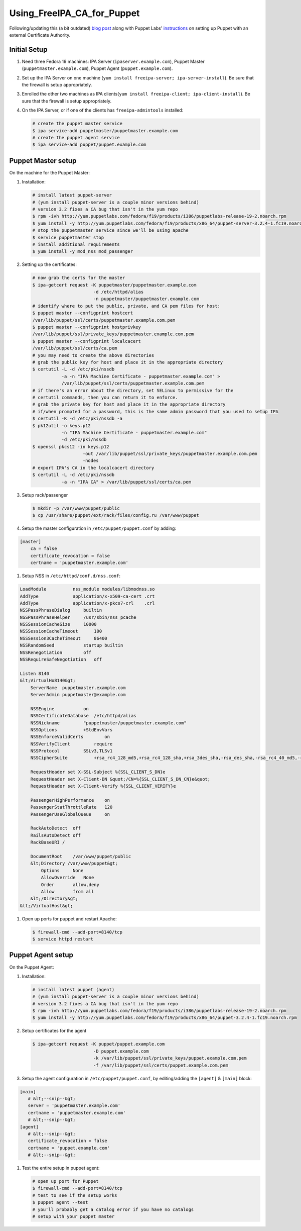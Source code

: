 Using_FreeIPA_CA_for_Puppet
===========================

Following/updating this (a bit outdated) `blog
post <http://jcape.name/2012/01/16/using-the-freeipa-pki-with-puppet/>`__
along with Puppet Labs'
`instructions <http://docs.puppetlabs.com/puppet/3/reference/config_ssl_external_ca.html#option-1-single-ca>`__
on setting up Puppet with an external Certificate Authority.



Initial Setup
-------------

#. Need three Fedora 19 machines: IPA Server
   (``ipaserver.example.com``), Puppet Master
   (``puppetmaster.example.com``), Puppet Agent
   (``puppet.example.com``).

#. Set up the IPA Server on one machine
   (``yum install freeipa-server; ipa-server-install``). Be sure that
   the firewall is setup appropriately.

#. Enrolled the other two machines as IPA
   clients(``yum install freeipa-client; ipa-client-install``). Be sure
   that the firewall is setup appropriately.

#. On the IPA Server, or if one of the clients has
   ``freeipa-admintools`` installed:

   .. code:: bash

      # create the puppet master service
      $ ipa service-add puppetmaster/puppetmaster.example.com
      # create the puppet agent service
      $ ipa service-add puppet/puppet.example.com



Puppet Master setup
-------------------

On the machine for the Puppet Master:

#. Installation:

   .. code:: bash

      # install latest puppet-server
      # (yum install puppet-server is a couple minor versions behind)
      # version 3.2 fixes a CA bug that isn't in the yum repo
      $ rpm -ivh http://yum.puppetlabs.com/fedora/f19/products/i386/puppetlabs-release-19-2.noarch.rpm
      $ yum install -y http://yum.puppetlabs.com/fedora/f19/products/x86_64/puppet-server-3.2.4-1.fc19.noarch.rpm
      # stop the puppetmaster service since we'll be using apache
      $ service puppetmaster stop
      # install additional requirements
      $ yum install -y mod_nss mod_passenger

#. Setting up the certificates:

   .. code:: bash

      # now grab the certs for the master
      $ ipa-getcert request -K puppetmaster/puppetmaster.example.com 
                             -d /etc/httpd/alias 
                             -n puppetmaster/puppetmaster.example.com
      # identify where to put the public, private, and CA pem files for host:
      $ puppet master --configprint hostcert
      /var/lib/puppet/ssl/certs/puppetmaster.example.com.pem
      $ puppet master --configprint hostprivkey
      /var/lib/puppet/ssl/private_keys/puppetmaster.example.com.pem
      $ puppet master --configprint localcacert
      /var/lib/puppet/ssl/certs/ca.pem            
      # you may need to create the above directories      
      # grab the public key for host and place it in the appropriate directory
      $ certutil -L -d /etc/pki/nssdb 
                 -a -n "IPA Machine Certificate - puppetmaster.example.com" > 
                 /var/lib/puppet/ssl/certs/puppetmaster.example.com.pem
      # if there's an error about the directory, set SELinux to permissive for the
      # certutil commands, then you can return it to enforce.
      # grab the private key for host and place it in the appropriate directory
      # if/when prompted for a password, this is the same admin password that you used to setup IPA
      $ certutil -K -d /etc/pki/nssdb -a
      $ pk12util -o keys.p12 
                 -n "IPA Machine Certificate - puppetmaster.example.com"
                 -d /etc/pki/nssdb
      $ openssl pkcs12 -in keys.p12 
                         -out /var/lib/puppet/ssl/private_keys/puppetmaster.example.com.pem 
                         -nodes
      # export IPA's CA in the localcacert directory
      $ certutil -L -d /etc/pki/nssdb 
                 -a -n "IPA CA" > /var/lib/puppet/ssl/certs/ca.pem

#. Setup rack/passenger

   .. code:: bash

      $ mkdir -p /var/www/puppet/public
      $ cp /usr/share/puppet/ext/rack/files/config.ru /var/www/puppet

#. Setup the master configuration in ``/etc/puppet/puppet.conf`` by
   adding:

.. code-block:: text

      [master]
          ca = false
          certificate_revocation = false
          certname = 'puppetmaster.example.com'

#. Setup NSS in ``/etc/httpd/conf.d/nss.conf``:

.. code-block:: text

      LoadModule          nss_module modules/libmodnss.so
      AddType             application/x-x509-ca-cert .crt
      AddType             application/x-pkcs7-crl    .crl
      NSSPassPhraseDialog     builtin
      NSSPassPhraseHelper     /usr/sbin/nss_pcache
      NSSSessionCacheSize     10000
      NSSSessionCacheTimeout      100
      NSSSession3CacheTimeout     86400
      NSSRandomSeed           startup builtin
      NSSRenegotiation        off
      NSSRequireSafeNegotiation   off

      Listen 8140
      &lt;VirtualHo8140&gt;
          ServerName  puppetmaster.example.com
          ServerAdmin puppetmaster@example.com

          NSSEngine           on
          NSSCertificateDatabase  /etc/httpd/alias
          NSSNickname         "puppetmaster/puppetmaster.example.com"
          NSSOptions          +StdEnvVars
          NSSEnforceValidCerts        on
          NSSVerifyClient         require
          NSSProtocol         SSLv3,TLSv1
          NSSCipherSuite          +rsa_rc4_128_md5,+rsa_rc4_128_sha,+rsa_3des_sha,-rsa_des_sha,-rsa_rc4_40_md5,-rsa_rc2_40_md5,-rsa_null_md5,-rsa_null_sha,+fips_3des_sha,-fips_des_sha,-fortezza,-fortezza_rc4_128_sha,-fortezza_null,-rsa_des_56_sha,-rsa_rc4_56_sha,+rsa_aes_128_sha,+rsa_aes_256_sha

          RequestHeader set X-SSL-Subject %{SSL_CLIENT_S_DN}e
          RequestHeader set X-Client-DN &quot;/CN=%{SSL_CLIENT_S_DN_CN}e&quot;
          RequestHeader set X-Client-Verify %{SSL_CLIENT_VERIFY}e

          PassengerHighPerformance    on
          PassengerStatThrottleRate   120
          PassengerUseGlobalQueue     on

          RackAutoDetect  off
          RailsAutoDetect off
          RackBaseURI /

          DocumentRoot    /var/www/puppet/public
          &lt;Directory /var/www/puppet&gt;
              Options     None
              AllowOverride   None
              Order       allow,deny
              Allow       from all
          &lt;/Directory&gt;
      &lt;/VirtualHost&gt;

#. Open up ports for puppet and restart Apache:

   .. code:: bash

      $ firewall-cmd --add-port=8140/tcp
      $ service httpd restart



Puppet Agent setup
------------------

On the Puppet Agent:

#. Installation:

   .. code:: bash

      # install latest puppet (agent)
      # (yum install puppet-server is a couple minor versions behind)
      # version 3.2 fixes a CA bug that isn't in the yum repo
      $ rpm -ivh http://yum.puppetlabs.com/fedora/f19/products/i386/puppetlabs-release-19-2.noarch.rpm
      $ yum install -y http://yum.puppetlabs.com/fedora/f19/products/x86_64/puppet-3.2.4-1.fc19.noarch.rpm

#. Setup certificates for the agent

   .. code:: bash

      $ ipa-getcert request -K puppet/puppet.example.com
                             -D puppet.example.com
                             -k /var/lib/puppet/ssl/private_keys/puppet.example.com.pem
                             -f /var/lib/puppet/ssl/certs/puppet.example.com.pem

#. Setup the agent configuration in ``/etc/puppet/puppet.conf``, by
   editing/adding the ``[agent]`` & ``[main]`` block:

.. code-block:: text

      [main]
         # &lt;--snip--&gt;
         server = 'puppetmaster.example.com'
         certname = 'puppetmaster.example.com'
         # &lt;--snip--&gt;
      [agent]
         # &lt;--snip--&gt;
         certificate_revocation = false
         certname = 'puppet.example.com'
         # &lt;--snip--&gt;

#. Test the entire setup in puppet agent:

   .. code:: bash

      # open up port for Puppet
      $ firewall-cmd --add-port=8140/tcp
      # test to see if the setup works
      $ puppet agent --test
      # you'll probably get a catalog error if you have no catalogs
      # setup with your puppet master